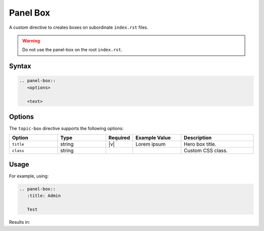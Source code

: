 Panel Box
=========

A custom directive to creates boxes on subordinate ``index.rst`` files.

.. warning:: Do not use the panel-box on the root ``index.rst``.

Syntax
------

.. code-block:: rst

   .. panel-box::
      <options>

      <text>

Options
-------

The ``topic-box`` directive supports the following options:

.. list-table::
  :widths: 20 20 10 20 30
  :header-rows: 1

  * - Option
    - Type
    - Required
    - Example Value
    - Description
  * - ``title``
    - string
    - |v|
    - Lorem ipsum
    - Hero box title.
  * - ``class``
    - string
    -
    -
    - Custom CSS class.

Usage
-----

For example, using:

.. code-block:: rst

   .. panel-box::
      :title: Admin

      Test

Results in:

.. panel-box::
    :title: Admin

    Test
